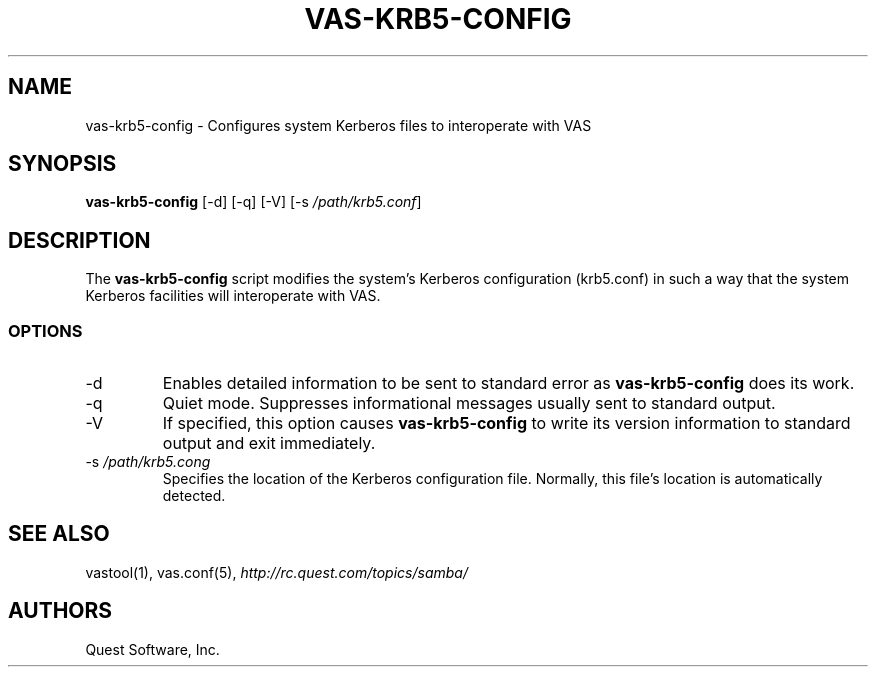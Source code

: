 .\" (c) 2006, Quest Software, Inc. All rights reserved.
.TH VAS-KRB5-CONFIG 1
.SH NAME
vas-krb5-config \- Configures system Kerberos files to interoperate with VAS
.SH SYNOPSIS
.B vas-krb5-config
[\-d]
[\-q]
[\-V]
.RI [\-s\  /path/krb5.conf ]
.SH DESCRIPTION
The
.B vas-krb5-config
script modifies the system's Kerberos configuration (krb5.conf)
in such a way that the system Kerberos facilities will interoperate with
VAS.
.SS OPTIONS
.TP
.RI \-d
Enables detailed information to be sent to standard error as
.B vas-krb5-config
does its work.
.TP
.RI \-q
Quiet mode. Suppresses informational messages usually sent to standard output.
.TP
.RI \-V
If specified, this option causes
.B vas-krb5-config
to write its version information to standard output and exit immediately.
.TP
.RI \-s\  /path/krb5.cong
Specifies the location of the Kerberos configuration file.
Normally, this file's location is automatically detected.
.SH "SEE ALSO"
vastool(1),
vas.conf(5),
.I http://rc.quest.com/topics/samba/
.SH AUTHORS
Quest Software, Inc.
